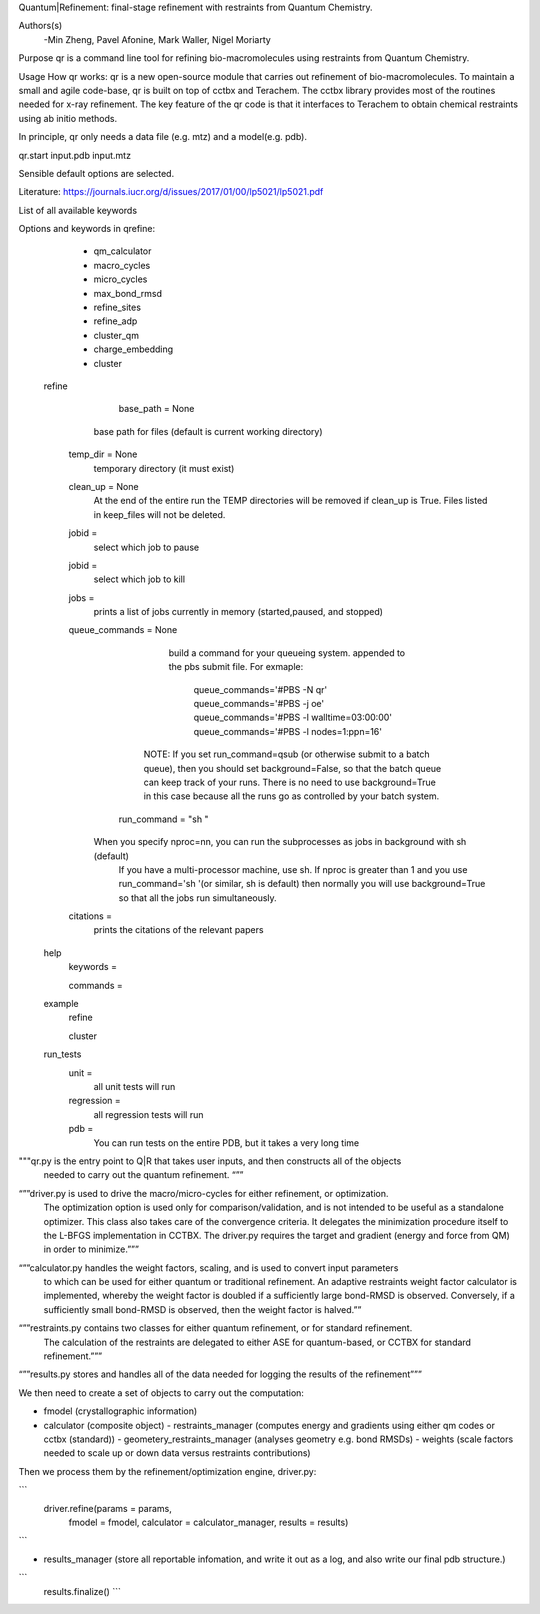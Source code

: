 Quantum|Refinement: final-stage refinement with restraints from Quantum Chemistry.

Authors(s)
 -Min Zheng, Pavel Afonine, Mark Waller, Nigel Moriarty

Purpose
qr is a command line tool for refining bio-macromolecules using restraints from Quantum Chemistry. 

Usage
How qr works:
qr is a new open-source module that carries out refinement of bio-macromolecules. 
To maintain a small and agile code-base, qr is built on top of cctbx and Terachem.
The cctbx library provides most of the routines needed for x-ray refinement.
The key feature of the qr code is that it interfaces to Terachem to obtain
chemical restraints using ab initio methods.
 
In principle, qr only needs a data file (e.g. mtz) and a model(e.g. pdb).

qr.start input.pdb input.mtz 

Sensible default options are selected.

Literature:
https://journals.iucr.org/d/issues/2017/01/00/lp5021/lp5021.pdf

List of all available keywords

Options and keywords in qrefine:
       - qm_calculator
       - macro_cycles
       - micro_cycles
       - max_bond_rmsd
       - refine_sites
       - refine_adp
       - cluster_qm
       - charge_embedding
       - cluster

  refine

	base_path = None
       base path for files (default is current working directory)

    temp_dir = None
      temporary directory (it must exist)

    clean_up = None 
       At the end of the entire run the TEMP directories will be removed if clean_up is True.
       Files listed in keep_files will not be deleted.

    jobid =
       select which job to pause

    jobid =
       select which job to kill

    jobs =
       prints a list of jobs currently in memory (started,paused, and stopped)

    queue_commands =  None
	  build a command for your queueing system.
	  appended to the pbs submit file.
	  For exmaple:
	   queue_commands='#PBS -N qr'
	   queue_commands='#PBS -j oe'
	   queue_commands='#PBS -l walltime=03:00:00'
	   queue_commands='#PBS -l nodes=1:ppn=16'
         NOTE: If you set run_command=qsub (or otherwise submit to a batch queue),
         then you should set background=False, so that the batch queue can keep track of your runs.
         There is no need to use background=True in this case because all the runs go as controlled by your batch system.


	run_command = "sh "
      When you specify nproc=nn, you can run the subprocesses as jobs in background with sh (default)
        If you have a multi-processor machine, use sh.
        If nproc is greater than 1 and you use run_command='sh '(or similar, sh is default) then normally you will use background=True so that all the jobs run simultaneously.


    citations = 
        prints the citations of the relevant papers

  help
    keywords = 
        
    commands = 

  example
    refine

    cluster

  run_tests
     unit = 
        all unit tests will run

     regression = 
        all regression tests will run   

     pdb =
        You can run tests on the entire PDB, but it takes a very long time

"""qr.py is the entry point to Q|R that takes user inputs, and then constructs all of the objects
   needed to carry out the quantum refinement. “””

“””driver.py is used to drive the macro/micro-cycles for either refinement, or optimization.
   The optimization option is used only for comparison/validation, and is not intended to
   be useful as a standalone optimizer. This class also takes care of the convergence criteria.
   It delegates the minimization procedure itself to the L-BFGS implementation in CCTBX.
   The driver.py requires the target and gradient (energy and force from QM) in order to minimize.”””

“””calculator.py  handles the weight factors, scaling, and is used to convert input parameters
   to which can be used for either quantum or traditional refinement.
   An adaptive restraints weight factor calculator is implemented, whereby the weight factor is
   doubled if a sufficiently large bond-RMSD is observed. Conversely, if a sufficiently small
   bond-RMSD is observed, then the weight factor is halved.””

“””restraints.py contains two classes for either quantum refinement, or for standard refinement.
   The calculation of the restraints are delegated to either ASE
   for quantum-based, or CCTBX for standard refinement.”””

“””results.py  stores and handles all of the data needed for logging the results of the refinement”””

We then need to create a set of objects to carry out the computation:

- fmodel (crystallographic information)

- calculator (composite object)
  - restraints_manager (computes energy and gradients using either qm codes or cctbx (standard))
  - geometery_restraints_manager (analyses geometry e.g. bond RMSDs)
  - weights (scale factors needed to scale up or down data versus restraints contributions)

Then we process them by the refinement/optimization engine, driver.py:

```
 driver.refine(params     = params,
               fmodel     = fmodel,
               calculator = calculator_manager,
               results    = results)

```

- results_manager (store all reportable infomation, and write it out as a log, and also write our final pdb structure.)

```
 results.finalize()
 ```

